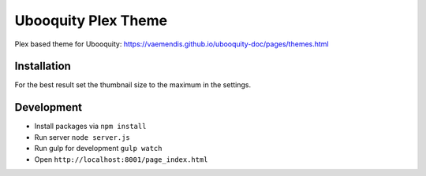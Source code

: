 ####################
Ubooquity Plex Theme
####################

Plex based theme for Ubooquity:
https://vaemendis.github.io/ubooquity-doc/pages/themes.html


Installation
############

For the best result set the thumbnail size to the maximum in the settings.


Development
###########

* Install packages via ``npm install``
* Run server ``node server.js``
* Run gulp for development ``gulp watch``
* Open ``http://localhost:8001/page_index.html``
